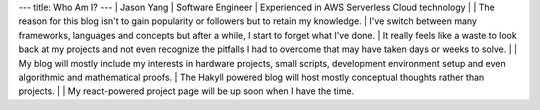 ---
title: Who Am I?
---
| Jason Yang
| Software Engineer
| Experienced in AWS Serverless Cloud technology 
| 
| The reason for this blog isn't to gain popularity or followers but to retain my knowledge.
| I've switch between many frameworks, languages and concepts but after a while, I start to forget what I've done. 
| It really feels like a waste to look back at my projects and not even recognize the pitfalls I had to overcome that may have taken days or weeks to solve.
|
| My blog will mostly include my interests in hardware projects, small scripts, development environment setup and even algorithmic and mathematical proofs.
| The Hakyll powered blog will host mostly conceptual thoughts rather than projects.
| 
| My react-powered project page will be up soon when I have the time. 